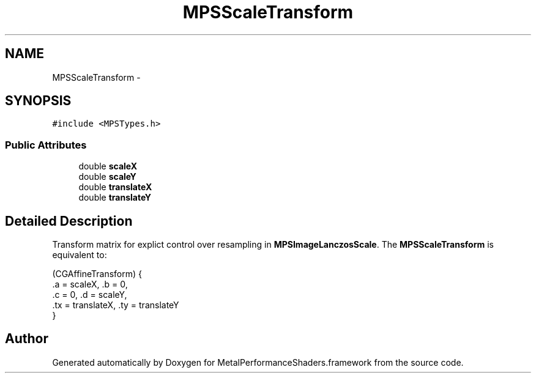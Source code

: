 .TH "MPSScaleTransform" 3 "Wed Jul 20 2016" "Version MetalPerformanceShaders-60" "MetalPerformanceShaders.framework" \" -*- nroff -*-
.ad l
.nh
.SH NAME
MPSScaleTransform \- 
.SH SYNOPSIS
.br
.PP
.PP
\fC#include <MPSTypes\&.h>\fP
.SS "Public Attributes"

.in +1c
.ti -1c
.RI "double \fBscaleX\fP"
.br
.ti -1c
.RI "double \fBscaleY\fP"
.br
.ti -1c
.RI "double \fBtranslateX\fP"
.br
.ti -1c
.RI "double \fBtranslateY\fP"
.br
.in -1c
.SH "Detailed Description"
.PP 
Transform matrix for explict control over resampling in \fBMPSImageLanczosScale\fP\&.  The \fBMPSScaleTransform\fP is equivalent to: 
.PP
.nf
(CGAffineTransform) {
     \&.a = scaleX,        \&.b = 0,
     \&.c = 0,             \&.d = scaleY,
     \&.tx = translateX,   \&.ty = translateY
 }

.fi
.PP
 

.SH "Author"
.PP 
Generated automatically by Doxygen for MetalPerformanceShaders\&.framework from the source code\&.
